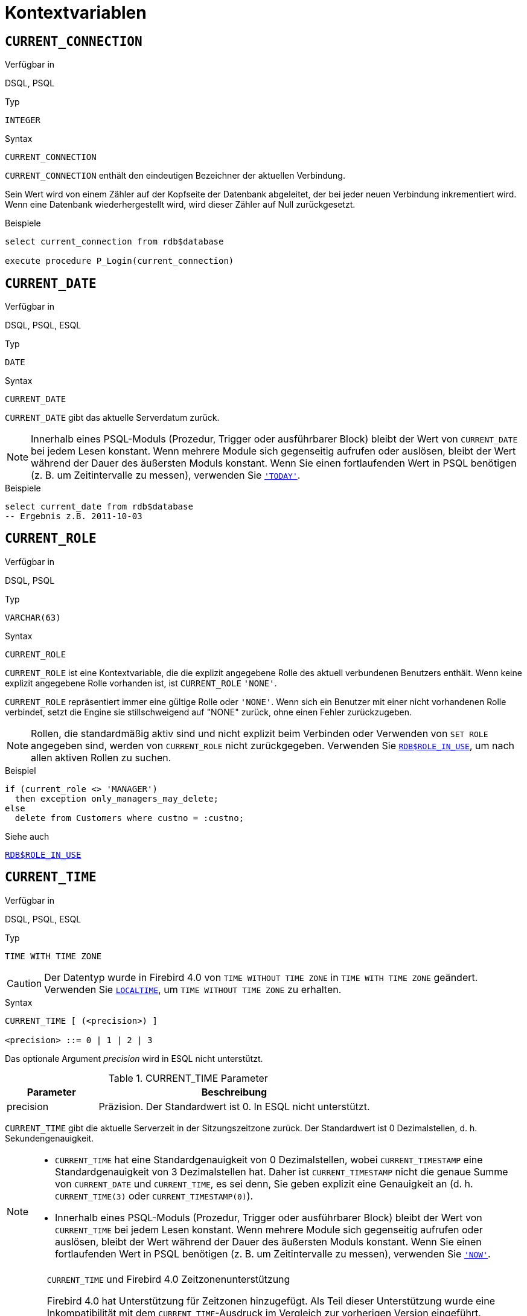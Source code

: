 [[fblangref40-contextvars-de]]
= Kontextvariablen

[[fblangref40-contextvars-current-connection-de]]
== `CURRENT_CONNECTION`

.Verfügbar in
DSQL, PSQL

.Typ
`INTEGER`

.Syntax
[listing]
----
CURRENT_CONNECTION
----

`CURRENT_CONNECTION` enthält den eindeutigen Bezeichner der aktuellen Verbindung.

Sein Wert wird von einem Zähler auf der Kopfseite der Datenbank abgeleitet, der bei jeder neuen Verbindung inkrementiert wird.
Wenn eine Datenbank wiederhergestellt wird, wird dieser Zähler auf Null zurückgesetzt.

.Beispiele
[source]
----
select current_connection from rdb$database

execute procedure P_Login(current_connection)
----

[[fblangref40-contextvars-current-date-de]]
== `CURRENT_DATE`

.Verfügbar in
DSQL, PSQL, ESQL

.Typ
`DATE`

.Syntax
[listing]
----
CURRENT_DATE
----

`CURRENT_DATE` gibt das aktuelle Serverdatum zurück.

[NOTE]
====
Innerhalb eines PSQL-Moduls (Prozedur, Trigger oder ausführbarer Block) bleibt der Wert von `CURRENT_DATE` bei jedem Lesen konstant.
Wenn mehrere Module sich gegenseitig aufrufen oder auslösen, bleibt der Wert während der Dauer des äußersten Moduls konstant.
Wenn Sie einen fortlaufenden Wert in PSQL benötigen (z. B. um Zeitintervalle zu messen), verwenden Sie <<fblangref40-contextvars-today-de>>.
====

.Beispiele
[source]
----
select current_date from rdb$database
-- Ergebnis z.B. 2011-10-03
----

[[fblangref40-contextvars-current-role-de]]
== `CURRENT_ROLE`

.Verfügbar in
DSQL, PSQL

.Typ
`VARCHAR(63)`

.Syntax
[listing]
----
CURRENT_ROLE
----

`CURRENT_ROLE` ist eine Kontextvariable, die die explizit angegebene Rolle des aktuell verbundenen Benutzers enthält.
Wenn keine explizit angegebene Rolle vorhanden ist, ist `CURRENT_ROLE` `'NONE'`.

`CURRENT_ROLE` repräsentiert immer eine gültige Rolle oder `'NONE'`.
Wenn sich ein Benutzer mit einer nicht vorhandenen Rolle verbindet, setzt die Engine sie stillschweigend auf "NONE" zurück, ohne einen Fehler zurückzugeben.

[NOTE]
====
Rollen, die standardmäßig aktiv sind und nicht explizit beim Verbinden oder Verwenden von `SET ROLE` angegeben sind, werden von `CURRENT_ROLE` nicht zurückgegeben.
Verwenden Sie <<fblangref40-scalarfuncs-roleinuse-de,`RDB$ROLE_IN_USE`>>, um nach allen aktiven Rollen zu suchen.
====

.Beispiel
[source]
----
if (current_role <> 'MANAGER')
  then exception only_managers_may_delete;
else
  delete from Customers where custno = :custno;
----

.Siehe auch
<<fblangref40-scalarfuncs-roleinuse-de,`RDB$ROLE_IN_USE`>>

[[fblangref40-contextvars-current-time-de]]
== `CURRENT_TIME`

.Verfügbar in
DSQL, PSQL, ESQL

.Typ
`TIME WITH TIME ZONE`

[CAUTION]
====
Der Datentyp wurde in Firebird 4.0 von `TIME WITHOUT TIME ZONE` in `TIME WITH TIME ZONE` geändert.
Verwenden Sie <<fblangref40-contextvars-localtime-de>>, um `TIME WITHOUT TIME ZONE` zu erhalten.
====

.Syntax
[listing]
----
CURRENT_TIME [ (<precision>) ]

<precision> ::= 0 | 1 | 2 | 3
----

Das optionale Argument _precision_ wird in ESQL nicht unterstützt.

[[fblangref40-funcs-tbl-current_time-de]]
.CURRENT_TIME Parameter
[cols="<1,<3", options="header",stripes="none"]
|===
^| Parameter
^| Beschreibung

|precision
|Präzision. 
Der Standardwert ist 0.
In ESQL nicht unterstützt.
|===

`CURRENT_TIME` gibt die aktuelle Serverzeit in der Sitzungszeitzone zurück.
Der Standardwert ist 0 Dezimalstellen, d. h. Sekundengenauigkeit.

[NOTE]
====
* `CURRENT_TIME` hat eine Standardgenauigkeit von 0 Dezimalstellen, wobei `CURRENT_TIMESTAMP` eine Standardgenauigkeit von 3 Dezimalstellen hat.
Daher ist `CURRENT_TIMESTAMP` nicht die genaue Summe von `CURRENT_DATE` und `CURRENT_TIME`, es sei denn, Sie geben explizit eine Genauigkeit an (d. h. `CURRENT_TIME(3)` oder `CURRENT_TIMESTAMP(0)`).
* Innerhalb eines PSQL-Moduls (Prozedur, Trigger oder ausführbarer Block) bleibt der Wert von `CURRENT_TIME` bei jedem Lesen konstant.
Wenn mehrere Module sich gegenseitig aufrufen oder auslösen, bleibt der Wert während der Dauer des äußersten Moduls konstant.
Wenn Sie einen fortlaufenden Wert in PSQL benötigen (z. B. um Zeitintervalle zu messen), verwenden Sie <<fblangref40-contextvars-now-de>>.
====

.`CURRENT_TIME` und Firebird 4.0 Zeitzonenunterstützung
[WARNING]
====
Firebird 4.0 hat Unterstützung für Zeitzonen hinzugefügt.
Als Teil dieser Unterstützung wurde eine Inkompatibilität mit dem `CURRENT_TIME`-Ausdruck im Vergleich zur vorherigen Version eingeführt.

In Firebird 4.0 gibt `CURRENT_TIME` den Typ `TIME WITH TIME ZONE` zurück.
Damit Ihre Abfragen mit dem Datenbankcode von Firebird 4.0 und höher kompatibel sind, haben Firebird 3.0.4 und Firebird 2.5.9 den Ausdruck <<fblangref40-contextvars-localtime-de>> eingeführt.
In Firebird 3.0.4 und Firebird 2.5.9 ist `LOCALTIME` ein Synonym für `CURRENT_TIME`.

In Firebird 4.0 funktioniert `LOCALTIME` weiterhin wie in Firebird 3.0.4 und höher und Firebird 2.5.9 (gibt `TIME [WITHOUT TIME ZONE]` zurück), während `CURRENT_TIME` jetzt einen anderen Datentyp zurückgibt, `TIME WITH TIMEZONE`.
====

.Beispiele
[source]
----
select current_time from rdb$database
-- Ergebnis z.B. 14:20:19.0000

select current_time(2) from rdb$database
-- Ergebnis z.B. 14:20:23.1200
----

.Siehe auch
<<fblangref40-contextvars-current-timestamp-de>>, <<fblangref40-contextvars-localtime-de>>, <<fblangref40-contextvars-localtimestamp-de>>

[[fblangref40-contextvars-current-timestamp-de]]
== `CURRENT_TIMESTAMP`

.Verfügbar in
DSQL, PSQL, ESQL

.Typ
`TIMESTAMP WITH TIME ZONE`

[CAUTION]
====
Der Datentyp wurde in Firebird 4.0 von `TIMESTAMP WITHOUT TIME ZONE` in `TIMESTAMP WITH TIME ZONE` geändert.
Verwenden Sie <<fblangref40-contextvars-localtimestamp-de>>, um `TIMESTAMP WITHOUT TIME ZONE` zu erhalten.
====

.Syntax
[listing]
----
CURRENT_TIMESTAMP [ (<precision>) ]

<precision> ::= 0 | 1 | 2 | 3
----

Das optionale Argument _precision_ wird in ESQL nicht unterstützt.

[[fblangref40-funcs-tbl-current-timestamp-de]]
.CURRENT_TIMESTAMP Parameter
[cols="<1,<3", options="header",stripes="none"]
|===
^| Parameter
^| Beschreibung

|precision
|Präzision.
Der Standardwert ist 0.
In ESQL nicht unterstützt.
|===

`CURRENT_TIMESTAMP` gibt das aktuelle Serverdatum und die aktuelle Uhrzeit in der Sitzungszeitzone zurück.
Der Standardwert ist 3 Dezimalstellen, d. h. Millisekunden-Genauigkeit.

[NOTE]
====
* Die Standardgenauigkeit von `CURRENT_TIME` beträgt 0 Dezimalstellen, also ist `CURRENT_TIMESTAMP` nicht die genaue Summe von `CURRENT_DATE` und `CURRENT_TIME`, es sei denn, Sie geben explizit eine Genauigkeit an (zB `CURRENT_TIME(3)` oder `CURRENT_TIMESTAMP(0) `).
* Innerhalb eines PSQL-Moduls (Prozedur, Trigger oder ausführbarer Block) bleibt der Wert von `CURRENT_TIMESTAMP` bei jedem Lesen konstant.
Wenn mehrere Module sich gegenseitig aufrufen oder auslösen, bleibt der Wert während der Dauer des äußersten Moduls konstant.
Wenn Sie einen fortlaufenden Wert in PSQL benötigen (z. B. um Zeitintervalle zu messen), verwenden Sie <<fblangref40-contextvars-now-de>>.
====

.`CURRENT_TIMESTAMP` und Firebird 4 Zeitzonenunterstützung
[WARNING]
====
Firebird 4.0 hat Unterstützung für Zeitzonen hinzugefügt.
Im Rahmen dieser Unterstützung wurde im Vergleich zu früheren Versionen eine Inkompatibilität mit dem `CURRENT_TIMESTAMP`-Ausdruck eingeführt.

In Firebird 4.0 gibt `CURRENT_TIMESTAMP` den Typ `TIMESTAMP WITH TIME ZONE` zurück.
Damit Ihre Abfragen mit dem Datenbankcode von Firebird 4.0 und höher kompatibel sind, haben Firebird 3.0.4 und Firebird 2.5.9 den Ausdruck <<fblangref40-contextvars-localtimestamp-de>> eingeführt.
In Firebird 3.0.4 und Firebird 2.5.9 ist `LOCALTIMESTAMP` ein Synonym für `CURRENT_TIMESTAMP`.

In Firebird 4.0 funktioniert `LOCALTIMESTAMP` weiterhin wie in Firebird 3.0.4 und höher und Firebird 2.5.9 (gibt `TIMESTAMP [WITHOUT TIME ZONE]` zurück), während `CURRENT_TIMESTAMP` jetzt einen anderen Datentyp zurückgibt, `TIMESTAMP MIT ZEITZONE`.
====

.Beispiele
[source]
----
select current_timestamp from rdb$database
-- Ergebnis z.B. 2008-08-13 14:20:19.6170

select current_timestamp(2) from rdb$database
-- Ergebnis z.B. 2008-08-13 14:20:23.1200
----

.Siehe auch
<<fblangref40-contextvars-current-time-de>>, <<fblangref40-contextvars-localtime-de>>, <<fblangref40-contextvars-localtimestamp-de>>

[[fblangref40-contextvars-current-transaction-de]]
== `CURRENT_TRANSACTION`

.Verfügbar in
DSQL, PSQL

.Typ
`BIGINT`

.Syntax
[listing]
----
CURRENT_TRANSACTION
----

`CURRENT_TRANSACTION` enthält die eindeutige Kennung der aktuellen Transaktion.

Sein Wert wird von einem Zähler auf der Kopfseite der Datenbank abgeleitet, der bei jeder neuen Transaktion inkrementiert wird.
Wenn eine Datenbank wiederhergestellt wird, wird dieser Zähler auf Null zurückgesetzt.

.Beispiele
[source]
----
select current_transaction from rdb$database

New.Txn_ID = current_transaction;
----

[[fblangref40-contextvars-current-user-de]]
== `CURRENT_USER`

.Verfügbar in
DSQL, PSQL

.Typ
`VARCHAR(63)`

.Syntax
[listing]
----
CURRENT_USER
----

`CURRENT_USER` ist eine Kontextvariable, die den Namen des aktuell verbundenen Benutzers enthält.
Es ist völlig äquivalent zu <<fblangref40-contextvars-user-de>>.

.Beispiel
[source]
----
create trigger bi_customers for customers before insert as
begin
    New.added_by  = CURRENT_USER;
    New.purchases = 0;
end
----

[[fblangref40-contextvars-deleting-de]]
== `DELETING`

.Verfügbar in
PSQL

.Typ
`BOOLEAN`

.Syntax
[listing]
----
DELETING
----

Nur in Triggern verfügbar, `DELETING` zeigt an, ob der Trigger für eine `DELETE`-Operation ausgelöst wurde.
Vorgesehen für die Verwendung in <<fblangref40-ddl-trgr-relntrigger-rowevent-de,multi-action triggers-de>>.

.Beispiel
[source]
----
if (deleting) then
begin
  insert into Removed_Cars (id, make, model, removed)
    values (old.id, old.make, old.model, current_timestamp);
end
----

[[fblangref40-contextvars-gdscode-de]]
== `GDSCODE`

.Verfügbar in
PSQL

.Typ
`INTEGER`

.Syntax
[listing]
----
GDSCODE
----

In einem "```WHEN ... DO```"-Fehlerbehandlungsblock enthält die Kontextvariable `GDSCODE` die numerische Darstellung des aktuellen Firebird-Fehlercodes.
Vor Firebird 2.0 wurde `GDSCODE` nur in `WHEN GDSCODE`-Handlern gesetzt.
Jetzt kann es auch in den Blöcken `WHEN ANY`, `WHEN SQLCODE`, `WHEN SQLSTATE` und `WHEN EXCEPTION` ungleich Null sein, vorausgesetzt, die den Fehler auslösende Bedingung entspricht einem Firebird-Fehlercode.
Außerhalb von Fehlerhandlern ist `GDSCODE` immer 0.
Außerhalb von PSQL existiert es überhaupt nicht.

[NOTE]
====
Nach `WHEN GDSCODE` müssen Sie symbolische Namen wie `grant_obj_notfound` usw. verwenden.
Aber die Kontextvariable `GDSCODE` ist ein `INTEGER`.
Wenn Sie es mit einem bestimmten Fehler vergleichen möchten, muss der Zahlenwert verwendet werden, z.
`335544551` für `grant_obj_notfound`.
====

.Beispiel
[source]
----
when gdscode grant_obj_notfound, gdscode grant_fld_notfound,
   gdscode grant_nopriv, gdscode grant_nopriv_on_base
do
begin
  execute procedure log_grant_error(gdscode);
  exit;
end
----

[[fblangref40-contextvars-inserting-de]]
== `INSERTING`

.Verfügbar in
PSQL

.Typ
`BOOLEAN`

.Syntax
[listing]
----
INSERTING
----

Nur in Triggern verfügbar, zeigt `INSERTING` an, ob der Trigger aufgrund einer `INSERT`-Operation ausgelöst wurde.
Vorgesehen für die Verwendung in <<fblangref40-ddl-trgr-relntrigger-rowevent-de,Multi-Action-Trigger>>.

.Beispiel
[source]
----
if (inserting or updating) then
begin
  if (new.serial_num is null) then
    new.serial_num = gen_id(gen_serials, 1);
end
----

[[fblangref40-contextvars-localtime-de]]
== `LOCALTIME`

.Verfügbar in
DSQL, PSQL, ESQL

.Typ
`TIME WITHOUT TIME ZONE`

.Syntax
[listing]
----
LOCALTIME [ (<precision>) ]

<precision> ::= 0 | 1 | 2 | 3
----

Das optionale Argument _precision_ wird in ESQL nicht unterstützt.

[[fblangref40-funcs-tbl-localtime-de]]
.`LOCALTIME`-Parameter
[cols="<1,<3", options="header",stripes="none"]
|===
^| Parameter
^| Beschreibung

|precision
|Präzision.
Der Standardwert ist 0.
In ESQL nicht unterstützt
|===

`LOCALTIME` gibt die aktuelle Serverzeit in der Sitzungszeitzone zurück.
Der Standardwert ist 0 Dezimalstellen, d. h. Sekundengenauigkeit.

[NOTE]
====
* `LOCALTIME` wurde in Firebird 3.0.4 und Firebird 2.5.9 als Alias von `CURRENT_TIME` eingeführt.
In Firebird 4.0 gibt `CURRENT_TIME` eine `TIME WITH TIME ZONE` anstelle einer `TIME [WITHOUT TIME ZONE]` zurück, während `LOCALTIME` `TIME [WITHOUT TIME ZONE]` zurückgibt.
Es wird empfohlen, `LOCALTIME` zu verwenden, wenn Sie keine Zeitzoneninformationen benötigen.
* `LOCALTIME` hat eine Standardgenauigkeit von 0 Dezimalstellen, wobei `LOCALTIMESTAMP` eine Standardgenauigkeit von 3 Dezimalstellen hat.
Daher ist `LOCALTIMESTAMP` nicht die genaue Summe von `CURRENT_DATE` und `LOCALTIME`, es sei denn, Sie geben explizit eine Genauigkeit an (d. h. `LOCALTIME(3)` oder `LOCALTIMESTAMP(0)`).
* Innerhalb eines PSQL-Moduls (Prozedur, Trigger oder ausführbarer Block) bleibt der Wert von `LOCALTIME` bei jedem Lesen konstant.
Wenn sich mehrere Module gegenseitig aufrufen oder auslösen, bleibt der Wert während der Dauer des äußersten Moduls konstant.
Wenn Sie in PSQL einen fortlaufenden Wert benötigen (z. B. um Zeitintervalle zu messen), verwenden Sie <<fblangref40-contextvars-now-de>>.====
====

.Beispiele
[source]
----
select localtime from rdb$database
-- Ergebnis z.B. 14:20:19.0000

select localtime(2) from rdb$database
-- Ergebnis z.B. 14:20:23.1200
----

.Siehe auch
<<fblangref40-contextvars-current-time-de>>, <<fblangref40-contextvars-localtimestamp-de>>

[[fblangref40-contextvars-localtimestamp-de]]
== `LOCALTIMESTAMP`

.Verfügbar in
DSQL, PSQL, ESQL

.Typ
`TIMESTAMP WITHOUT TIME ZONE`

.Syntax
[listing]
----
LOCALTIMESTAMP [ (<precision>) ]

<precision> ::= 0 | 1 | 2 | 3
----

Das optionale Argument _precision_ wird in ESQL nicht unterstützt.

[[fblangref40-funcs-tbl-localtimestamp-de]]
.`LOCALTIMESTAMP` Parameter
[cols="<1,<3", options="header",stripes="none"]
|===
^| Parameter
^| Beschreibung

|precision
|Präzision.
Der Standardwert ist 3.
In ESQL nicht unterstützt
|===

`LOCALTIMESTAMP` gibt das aktuelle Serverdatum und die aktuelle Uhrzeit in der Sitzungszeitzone zurück.
Der Standardwert ist 3 Dezimalstellen, d. h. Millisekunden-Genauigkeit.

[NOTE]
====
* `LOCALTIMESTAMP` wurde in Firebird 3.0.4 und Firebird 2.5.9 als Synonym von `CURRENT_TIMESTAMP` eingeführt.
In Firebird 4.0 gibt `CURRENT_TIMESTAMP` einen `TIMESTAMP WITH TIME ZONE` anstelle eines `TIMESTAMP [WITHOUT TIME ZONE]` zurück, während `LOCALTIMESTAMP` `TIMESTAMP [WITHOUT TIME ZONE]` zurückgibt.
Es wird empfohlen, `LOCALTIMESTAMP` zu verwenden, wenn Sie keine Zeitzoneninformationen benötigen.
* Die Standardgenauigkeit von `LOCALTIME` beträgt 0 Dezimalstellen, daher ist `LOCALTIMESTAMP` nicht die genaue Summe von `CURRENT_DATE` und `LOCALTIME`, es sei denn, Sie geben explizit eine Genauigkeit an (zB `LOCATIME(3)` oder `LOCALTIMESTAMP(0) `).
* Innerhalb eines PSQL-Moduls (Prozedur, Trigger oder ausführbarer Block) bleibt der Wert von `LOCALTIMESTAMP` bei jedem Lesen konstant.
Wenn mehrere Module sich gegenseitig aufrufen oder auslösen, bleibt der Wert während der Dauer des äußersten Moduls konstant.
Wenn Sie einen fortlaufenden Wert in PSQL benötigen (z. B. um Zeitintervalle zu messen), verwenden Sie <<fblangref40-contextvars-now-de>>.
====

.Beispiele
[source]
----
select localtimestamp from rdb$database
-- Ergebnis z.B. 2008-08-13 14:20:19.6170

select localtimestamp(2) from rdb$database
-- Ergebnis z.B. 2008-08-13 14:20:23.1200
----

.Siehe auch
<<fblangref40-contextvars-current-timestamp-de>>, <<fblangref40-contextvars-localtime-de>>

[[fblangref40-contextvars-new-de]]
== `NEW`

.Verfügbar in
PSQL, nur Trigger

.Typ
Datensatz

.Syntax
[listing,subs=+quotes]
----
NEW.__column_name__
----

[[fblangref40-funcs-tbl-new-de]]
.`NEW`-Parameter
[cols="<1,<3", options="header",stripes="none"]
|===
^| Parameter
^| Beschreibung

|column_name
|Spaltenname für den Zugriff
|===

`NEU` enthält die neue Version eines Datenbankeintrags, der gerade eingefügt oder aktualisiert wurde.
Ab Firebird 2.0 ist es in 'AFTER'-Triggern schreibgeschützt.

[NOTE]
====
Bei Multi-Action-Triggern -- eingeführt in Firebird 1.5 -- ist `NEU` immer verfügbar.
Wird der Trigger jedoch durch ein `DELETE` ausgelöst, gibt es keine neue Version des Datensatzes.
In dieser Situation wird beim Lesen von `NEW` immer `NULL` zurückgegeben;
das Schreiben in sie führt zu einer Laufzeitausnahme.
====

[[fblangref40-contextvars-now-de]]
== `'NOW'`

.Verfügbar in
DSQL, PSQL, ESQL

.Typ
`CHAR(3)`

`'NOW'` ist keine Variable, sondern ein String-Literal oder eine Datums-/Uhrzeit-Mnemonik.
Es ist jedoch in dem Sinne besonders, dass Sie, wenn Sie es in einen Datums-/Uhrzeittyp `CAST()` geben, das aktuelle Datum und/oder die aktuelle Uhrzeit erhalten.
Seit Firebird 2.0 beträgt die Genauigkeit 3 Dezimalstellen, also Millisekunden. Bei `'NOW'` wird die Groß-/Kleinschreibung nicht beachtet und die Engine ignoriert führende oder nachfolgende Leerzeichen beim Casting.

[NOTE]
====
* `'NOW'` gibt immer das aktuelle Datum/die aktuelle Uhrzeit zurück, auch in PSQL-Modulen, wo <<fblangref40-contextvars-current-date-de>>, <<fblangref40-contextvars-current-time-de>> und << fblangref40-contextvars-current-timestamp-de>> gibt während der gesamten Dauer der äußersten Routine den gleichen Wert zurück.
Dies macht `'NOW'` zum Messen von Zeitintervallen in Triggern, Prozeduren und ausführbaren Blöcken nützlich.
* Außer in der oben genannten Situation, Lesen von <<fblangref40-contextvars-current-date-de>>, <<fblangref40-contextvars-current-time-de>> und <<fblangref40-contextvars-current-timestamp-de>> ist im Allgemeinen der Übertragung von `'JETZT'` vorzuziehen.
Beachten Sie jedoch, dass `CURRENT_TIME` standardmäßig auf Sekunden genau eingestellt ist; Um eine Genauigkeit in Millisekunden zu erhalten, verwenden Sie `CURRENT_TIME(3)`.
* Firebird 3.0 und früher erlaubten die Verwendung von `'NOW'` in Datetime-Literalen (auch bekannt als "`shorthand casts"`), dies ist in Firebird 4.0 nicht mehr erlaubt.
====

.Beispiele
[source]
----
select 'Now' from rdb$database
-- Ergebnis 'Now'

select cast('Now' as date) from rdb$database
-- Ergebnis z.B. 2008-08-13

select cast('now' as time) from rdb$database
-- Ergebnis z.B. 14:20:19.6170

select cast('NOW' as timestamp) from rdb$database
-- Ergebnis z.B. 2008-08-13 14:20:19.6170
----

[[fblangref40-contextvars-old-de]]
== `OLD`

.Verfügbar in
PSQL, nur Trigger

.Typ
Datensatz

.Syntax
[listing,subs=+quotes]
----
OLD.__column_name__
----

[[fblangref40-funcs-tbl-old-de]]
.`OLD` Parameters
[cols="<1,<3", options="header",stripes="none"]
|===
^| Parameter
^| Beschreibung

|column_name
|Spaltenname für den Zugriff
|===

`OLD` enthält die vorhandene Version eines Datenbankeintrags kurz vor einer Löschung oder Aktualisierung.
Ab Firebird 2.0 ist es schreibgeschützt.

[NOTE]
====
Bei Multi-Action-Triggern -- eingeführt in Firebird 1.5 -- ist 'OLD' immer verfügbar.
Wenn der Trigger jedoch durch ein 'INSERT' ausgelöst wird, gibt es offensichtlich keine bereits vorhandene Version des Datensatzes.
In dieser Situation wird beim Lesen von `OLD` immer `NULL` zurückgegeben;
das Schreiben in sie führt zu einer Laufzeitausnahme.
====

[[fblangref40-contextvars-resetting-de]]
== `RESETTING`

.Available in
PSQL

.Type
`BOOLEAN`

.Syntax
[listing]
----
RESETTING
----

Nur in Triggern verfügbar, `RESETTING` zeigt an, ob der Trigger während eines Sitzungs-Resets ausgelöst wurde.
Sein Wert ist TRUE, wenn das Zurücksetzen der Sitzung im Gange ist, andernfalls FALSE.
Vorgesehen für die Verwendung in `ON DISCONNECT`- und `ON CONNECT`-Datenbank-Triggern, um einen <<fblangref40-management-session-reset-alter-de,`ALTER SESSION RESET`>> zu erkennen.

[[fblangref40-contextvars-row-count-de]]
== `ROW_COUNT`

.Verfügbar in
PSQL

.Typ
`INTEGER`

.Syntax
[listing]
----
ROW_COUNT
----

Die Kontextvariable `ROW_COUNT` enthält die Anzahl der Zeilen, die von der letzten DML-Anweisung (`INSERT`, `UPDATE`, `DELETE`, `SELECT` oder `FETCH`) im aktuellen Trigger, in der gespeicherten Prozedur oder im ausführbaren Block betroffen sind.

.Verhalten bei `SELECT` und `FETCH`
* Nach einem Singleton `SELECT` ist `ROW_COUNT` 1, wenn eine Datenzeile abgerufen wurde, andernfalls 0.
* In einer `FOR SELECT` Schleife wird `ROW_COUNT` bei jeder Iteration inkrementiert (beginnend bei 0 vor der ersten).
* Nach einem `FETCH` von einem Cursor ist `ROW_COUNT` 1, wenn eine Datenzeile abgerufen wurde, andernfalls 0.
Wenn mehr Datensätze vom gleichen Cursor abgerufen werden, wird `ROW_COUNT` _nicht_ über 1 hinaus erhöht.
* In Firebird 1.5.x ist `ROW_COUNT` 0 nach jeder Art von `SELECT`-Anweisung.

[NOTE]
====
`ROW_COUNT` kann nicht verwendet werden, um die Anzahl der Zeilen zu bestimmen, die von einem `EXECUTE STATEMENT`- oder `EXECUTE PROCEDURE`-Befehl betroffen sind.
====

.Beispiel
[source]
----
update Figures set Number = 0 where id = :id;
if (row_count = 0) then
  insert into Figures (id, Number) values (:id, 0);
----

[[fblangref40-contextvars-sqlcode-de]]
== `SQLCODE`

.Verfügbar in
PSQL

.Eingestellt in
2.5.1

.Typ
`INTEGER`

.Syntax
[listing]
----
SQLCODE
----

In einem "```WHEN ... DO```"-Fehlerbehandlungsblock enthält die Kontextvariable `SQLCODE` den aktuellen SQL-Fehlercode.
Vor Firebird 2.0 wurde `SQLCODE` nur in den `WHEN SQLCODE`- und `WHEN ANY`-Handlern gesetzt.
Sie darf jetzt auch in den Blöcken `WHEN GDSCODE`, `WHEN SQLSTATE` und `WHEN EXCEPTION` ungleich Null sein, sofern die fehlerauslösende Bedingung einem SQL-Fehlercode entspricht.
Außerhalb von Fehlerhandlern ist `SQLCODE` immer 0.
Außerhalb von PSQL existiert es überhaupt nicht.

[WARNING]
====
`SQLCODE` wird nun zugunsten des SQL-2003-kompatiblen Statuscodes <<fblangref40-contextvars-sqlstate-de>> veraltet.
Die Unterstützung für `SQLCODE` und `WHEN SQLCODE` wird in einer zukünftigen Version von Firebird eingestellt.
====

.Beispiel
[source]
----
when any
do
begin
  if (sqlcode <> 0) then
    Msg = 'An SQL error occurred!';
  else
    Msg = 'Something bad happened!';
  exception ex_custom Msg;
end
----

[[fblangref40-contextvars-sqlstate-de]]
== `SQLSTATE`

.Verfügbar in
PSQL

.Aufgenommen in
2.5.1

.Typ
`CHAR(5)`

.Syntax
[listing]
----
SQLSTATE
----

In einer "```WHEN ... DO```"-Fehlerbehandlung enthält die Kontextvariable `SQLSTATE` den 5-stelligen, SQL-2003-konformen Statuscode, der sich aus der Anweisung ergibt, die den Fehler ausgelöst hat.
Außerhalb von Fehlerhandlern ist `SQLSTATE` immer `'00000'`.
Außerhalb von PSQL ist es überhaupt nicht verfügbar.

[NOTE]
====
* `SQLSTATE` soll `SQLCODE` ersetzen.
Letzteres ist jetzt in Firebird veraltet und wird in einer zukünftigen Version verschwinden.
* Firebird unterstützt (noch) nicht die Syntax "```WHEN SQLSTATE ... DO```".
Sie müssen `WHEN ANY` verwenden und die Variable `SQLSTATE` innerhalb des Handlers testen.
* Jeder `SQLSTATE`-Code ist die Verkettung einer 2-Zeichen-Klasse und einer 3-Zeichen-Unterklasse.
Die Klassen _00_ (erfolgreicher Abschluss), _01_ (Warnung) und _02_ (keine Daten) repräsentieren [term]_Abschlussbedingungen_.
Jeder Statuscode außerhalb dieser Klassen ist ein [term]_Exception_.
Da die Klassen _00_, _01_ und _02_ keinen Fehler auslösen, werden sie niemals in der Variablen `SQLSTATE` angezeigt.
* Eine vollständige Liste der `SQLSTATE`-Codes finden Sie im Abschnitt <<fblangref40-appx02-tbl-sqlstates-de,SQLSTATE-Codes und Nachrichtentexte>> in [ref]_Anhang B: Ausnahmebehandlung, Codes und Nachrichten_.
====

.Beispiel
[source]
----
when any
do
begin
  Msg = case sqlstate
          when '22003' then 'Numeric value out of range.'
          when '22012' then 'Division by zero.'
          when '23000' then 'Integrity constraint violation.'
          else 'Something bad happened! SQLSTATE = ' || sqlstate
        end;
  exception ex_custom Msg;
end
----

[[fblangref40-contextvars-today-de]]
== `'TODAY'`

.Verfügbar in
DSQL, PSQL, ESQL

.Typ
`CHAR(5)`

`'TODAY'` ist keine Variable, sondern ein String-Literal oder ein Datumsmnemonik.
Es ist jedoch in dem Sinne besonders, dass Sie, wenn Sie es in einen Datums-/Uhrzeittyp `CAST()` geben, das aktuelle Datum erhalten.
Bei `'TODAY'` wird die Groß-/Kleinschreibung nicht beachtet und die Engine ignoriert führende oder nachfolgende Leerzeichen beim Casting.

[NOTE]
====
* `'TODAY'` Ergebnis immer das aktuelle Datum, auch in PSQL-Modulen, wo <<fblangref40-contextvars-current-date-de>>, <<fblangref40-contextvars-current-time-de>> und <<fblangref40-contextvars-current-timestamp-de>> gibt während der gesamten Dauer der äußersten Routine denselben Wert zurück.
Dies macht `'TODAY'` nützlich, um Zeitintervalle in Triggern, Prozeduren und ausführbaren Blöcken zu messen (zumindest wenn Ihre Prozeduren tagelang laufen).
* Außer in der oben erwähnten Situation ist das Lesen von `CURRENT_DATE` im Allgemeinen vorzuziehen, `'TODAY'` zu gießen.
* Firebird 3.0 und früher erlaubten die Verwendung von `'TODAY'` in Datetime-Literalen (auch bekannt als "`shorthand casts"`), dies ist in Firebird 4.0 nicht mehr erlaubt.
====

.Beispiele
[source]
----
select 'Today' from rdb$database
-- Ergebnis 'Today'

select cast('Today' as date) from rdb$database
-- Ergebnis z.B. 2011-10-03

select cast('TODAY' as timestamp) from rdb$database
-- Ergebnis z.B. 2011-10-03 00:00:00.0000
----

[[fblangref40-contextvars-tomorrow-de]]
== `'TOMORROW'`

.Verfügbar in
DSQL, PSQL, ESQL

.Typ
`CHAR(8)`

`'TOMORROW'` ist keine Variable, sondern ein String-Literal.
Es ist jedoch in dem Sinne besonders, dass Sie, wenn Sie es in einen Datums-/Uhrzeittyp `CAST()` geben, das Datum des nächsten Tages erhalten.
Siehe auch <<fblangref40-contextvars-today-de>>.

.Beispiele
[source]
----
select 'Tomorrow' from rdb$database
-- Ergebnis 'Tomorrow'

select cast('Tomorrow' as date) from rdb$database
-- Ergebnis z.B. 2011-10-04

select cast('TOMORROW' as timestamp) from rdb$database
-- Ergebnis z.B. 2011-10-04 00:00:00.0000
----

[[fblangref40-contextvars-updating-de]]
== `UPDATING`

.Verfügbar in
PSQL

.Typ
`BOOLEAN`

.Syntax
[listing]
----
UPDATING
----

Nur in Triggern verfügbar, 'UPDATING' zeigt an, ob der Trigger aufgrund einer 'UPDATE'-Operation ausgelöst wurde.
Vorgesehen für die Verwendung in <<fblangref40-ddl-trgr-relntrigger-rowevent-de,Multi-Action-Trigger>>.

.Beispiel
[source]
----
if (inserting or updating) then
begin
  if (new.serial_num is null) then
    new.serial_num = gen_id(gen_serials, 1);
end
----

[[fblangref40-contextvars-yesterday-de]]
== `'YESTERDAY'`

.Verfügbar in
DSQL, PSQL, ESQL

.Typ
`CHAR(9)`

`'YESTERDAY'` ist keine Variable, sondern ein String-Literal.
Es ist jedoch in dem Sinne besonders, dass Sie, wenn Sie es in einen Datums-/Uhrzeittyp `CAST()` geben, das Datum des Vortages erhalten.
Siehe auch <<fblangref40-contextvars-today-de>>.

.Beispiele
[source]
----
select 'Yesterday' from rdb$database
-- Ergebnis 'Yesterday'

select cast('Yesterday as date) from rdb$database
-- Ergebnis z.B. 2011-10-02

select cast('YESTERDAY' as timestamp) from rdb$database
-- Ergebnis z.B. 2011-10-02 00:00:00.0000
----

[[fblangref40-contextvars-user-de]]
== `USER`

.Verfügbar in
DSQL, PSQL

.Typ
`VARCHAR(63)`

.Syntax
[listing]
----
USER
----

`USER` ist eine Kontextvariable, die den Namen des aktuell verbundenen Benutzers enthält.
Es entspricht vollständig <<fblangref40-contextvars-current-user-de>>.

.Beispiel
[source]
----
create trigger bi_customers for customers before insert as
begin
  New.added_by  = USER;
  New.purchases = 0;
end
----
